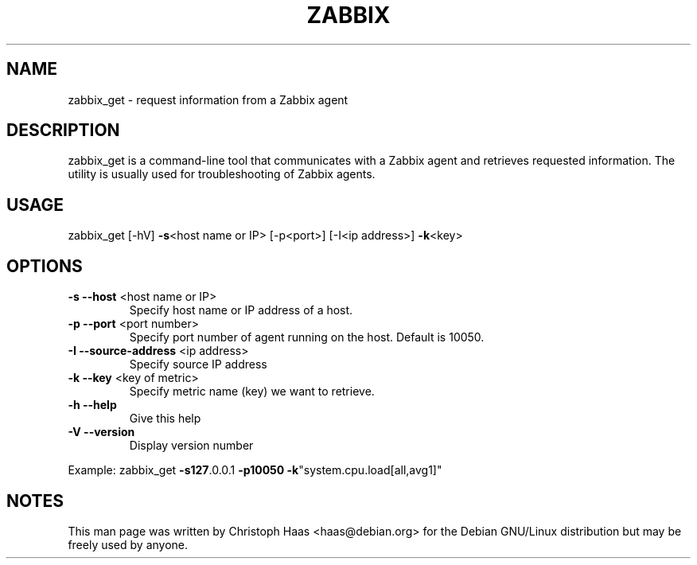 .TH ZABBIX "1" "October 2009" "ZABBIX Get" "ZABBIX Monitoring server"
.SH NAME
zabbix_get \- request information from a Zabbix agent
.SH DESCRIPTION
zabbix_get is a command-line tool that communicates with a Zabbix agent and
retrieves requested information. The utility is usually used for
troubleshooting of Zabbix agents.
.SH USAGE
zabbix_get [\-hV] \fB\-s\fR<host name or IP> [\-p<port>] [\-I<ip address>] \fB\-k\fR<key>
.SH OPTIONS
.TP
\fB\-s\fR \fB\-\-host\fR <host name or IP>
Specify host name or IP address of a host.
.TP
\fB\-p\fR \fB\-\-port\fR <port number>
Specify port number of agent running on the host. Default is 10050.
.TP
\fB\-I\fR \fB\-\-source\-address\fR <ip address>
Specify source IP address
.TP
\fB\-k\fR \fB\-\-key\fR <key of metric>
Specify metric name (key) we want to retrieve.
.TP
\fB\-h\fR \fB\-\-help\fR
Give this help
.TP
\fB\-V\fR \fB\-\-version\fR
Display version number
.PP
Example: zabbix_get \fB\-s127\fR.0.0.1 \fB\-p10050\fR \fB\-k\fR"system.cpu.load[all,avg1]"
.SH NOTES
This man page was written by Christoph Haas <haas@debian.org> for the Debian
GNU/Linux distribution but may be freely used by anyone.

